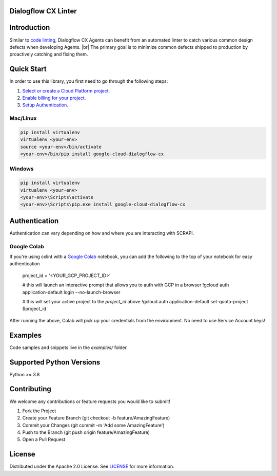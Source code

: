 Dialogflow CX Linter
===================================

|preview| |versions|

.. |preview| image:: https://img.shields.io/badge/support-preview-gold
   :target: https://github.com/googleapis/google-cloud-python/blob/main/README.rst#stability-levels
.. |pypi| image:: https://img.shields.io/pypi/v/google-cloud-dialogflow-cx.svg
   :target: https://pypi.org/project/cxlint/
.. |versions| image:: https://img.shields.io/badge/python-3.8%20%7C%203.9%20%7C%203.10-blue
   :target: https://pypi.org/project/cxlint/

Introduction
============
Similar to `code linting`_, Dialogflow CX Agents can benefit from an automated linter to catch various common design defects when developing Agents. |br|
The primary goal is to minimize common defects shipped to production by proactively catching and fixing them.

.. _code linting: https://en.wikipedia.org/wiki/Lint_(software)


Quick Start
===========

In order to use this library, you first need to go through the following steps:

1. `Select or create a Cloud Platform project.`_
2. `Enable billing for your project.`_
3. `Setup Authentication.`_

.. _Select or create a Cloud Platform project.: https://console.cloud.google.com/project
.. _Enable billing for your project.: https://cloud.google.com/billing/docs/how-to/modify-project#enable_billing_for_a_project
.. _Setup Authentication.: https://googleapis.dev/python/google-api-core/latest/auth.html

Mac/Linux
---------

.. code-block:: console

    pip install virtualenv
    virtualenv <your-env>
    source <your-env>/bin/activate
    <your-env>/bin/pip install google-cloud-dialogflow-cx


Windows
-------

.. code-block:: console

    pip install virtualenv
    virtualenv <your-env>
    <your-env>\Scripts\activate
    <your-env>\Scripts\pip.exe install google-cloud-dialogflow-cx

Authentication  
==============
Authentication can vary depending on how and where you are interacting with SCRAPI.

Google Colab
------------
If you're using cxlint with a `Google Colab`_ notebook, you can add the following to the top of your notebook for easy authentication

    project_id = '<YOUR_GCP_PROJECT_ID>'

    # this will launch an interactive prompt that allows you to auth with GCP in a browser
    !gcloud auth application-default login --no-launch-browser

    # this will set your active project to the `project_id` above
    !gcloud auth application-default set-quota-project $project_id

After running the above, Colab will pick up your credentials from the environment. No need to use Service Account keys!

.. _Google Colab: https://colab.research.google.com/


Examples
========

Code samples and snippets live in the `examples/` folder.

Supported Python Versions
=========================
Python >= 3.8

.. _active: https://devguide.python.org/devcycle/#in-development-main-branch
.. _maintenance: https://devguide.python.org/devcycle/#maintenance-branches



Contributing
============
We welcome any contributions or feature requests you would like to submit!

1. Fork the Project
2. Create your Feature Branch (git checkout -b feature/AmazingFeature)
3. Commit your Changes (git commit -m 'Add some AmazingFeature')
4. Push to the Branch (git push origin feature/AmazingFeature)
5. Open a Pull Request

License
=======
Distributed under the Apache 2.0 License. See `LICENSE`_ for more information.

.. _LICENSE: LICENSE.txt

.. |br| raw:: html

  <br/>